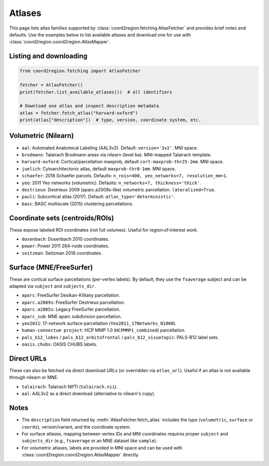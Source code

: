 Atlases
=======

This page lists atlas families supported by :class:`coord2region.fetching.AtlasFetcher`
and provides brief notes and defaults. Use the examples below to list available
atlases and download one for use with :class:`coord2region.coord2region.AtlasMapper`.

Listing and downloading
-----------------------

.. code-block:: python

   from coord2region.fetching import AtlasFetcher

   fetcher = AtlasFetcher()
   print(fetcher.list_available_atlases())  # all identifiers

   # Download one atlas and inspect description metadata
   atlas = fetcher.fetch_atlas("harvard-oxford")
   print(atlas["description"])  # type, version, coordinate system, etc.


Volumetric (Nilearn)
--------------------

- ``aal``: Automated Anatomical Labeling (AAL3v2). Default: ``version='3v2'``. MNI space.
- ``brodmann``: Talairach Brodmann areas via nilearn (level ``ba``). MNI-mapped Talairach template.
- ``harvard-oxford``: Cortical/parcellation maxprob, default ``cort-maxprob-thr25-2mm``. MNI space.
- ``juelich``: Cytoarchitectonic atlas, default ``maxprob-thr0-1mm``. MNI space.
- ``schaefer``: 2018 Schaefer parcels. Defaults: ``n_rois=400, yeo_networks=7, resolution_mm=1``.
- ``yeo``: 2011 Yeo networks (volumetric). Defaults: ``n_networks=7, thickness='thick'``.
- ``destrieux``: Destrieux 2009 (aparc.a2009s-like) volumetric parcellation. ``lateralized=True``.
- ``pauli``: Subcortical atlas (2017). Default: ``atlas_type='deterministic'``.
- ``basc``: BASC multiscale (2015) clustering parcellations.


Coordinate sets (centroids/ROIs)
---------------------------------

These expose labeled ROI coordinates (not full volumes). Useful for
region‑of‑interest work.

- ``dosenbach``: Dosenbach 2010 coordinates.
- ``power``: Power 2011 264-node coordinates.
- ``seitzman``: Seitzman 2018 coordinates.


Surface (MNE/FreeSurfer)
------------------------

These are cortical surface parcellations (per-vertex labels). By default,
they use the ``fsaverage`` subject and can be adapted via ``subject`` and
``subjects_dir``.

- ``aparc``: FreeSurfer Desikan-Killiany parcellation.
- ``aparc.a2009s``: FreeSurfer Destrieux parcellation.
- ``aparc.a2005s``: Legacy FreeSurfer parcellation.
- ``aparc_sub``: MNE aparc subdivision parcellation.
- ``yeo2011``: 17-network surface parcellation (``Yeo2011_17Networks_N1000``).
- ``human-connectum project``: HCP MMP 1.0 (``HCPMMP1_combined``) parcellation.
- ``pals_b12_lobes`` / ``pals_b12_orbitofrontal`` / ``pals_b12_visuotopic``: PALS-B12 label sets.
- ``oasis.chubs``: OASIS CHUBS labels.


Direct URLs
-----------

These can also be fetched via direct download URLs (or overridden via
``atlas_url``). Useful if an atlas is not available through nilearn or MNE.

- ``talairach``: Talairach NIfTI (``talairach.nii``).
- ``aal``: AAL3v2 as a direct download (alternative to nilearn's copy).


Notes
-----

- The ``description`` field returned by :meth:`AtlasFetcher.fetch_atlas` includes
  the type (``volumetric``, ``surface`` or ``coords``), version/variant, and
  the coordinate system.
- For surface atlases, mapping between vertex IDs and MNI coordinates requires
  proper ``subject`` and ``subjects_dir`` (e.g., ``fsaverage`` or an MNE dataset
  like ``sample``).
- For volumetric atlases, labels are provided in MNI space and can be used with
  :class:`coord2region.coord2region.AtlasMapper` directly.

